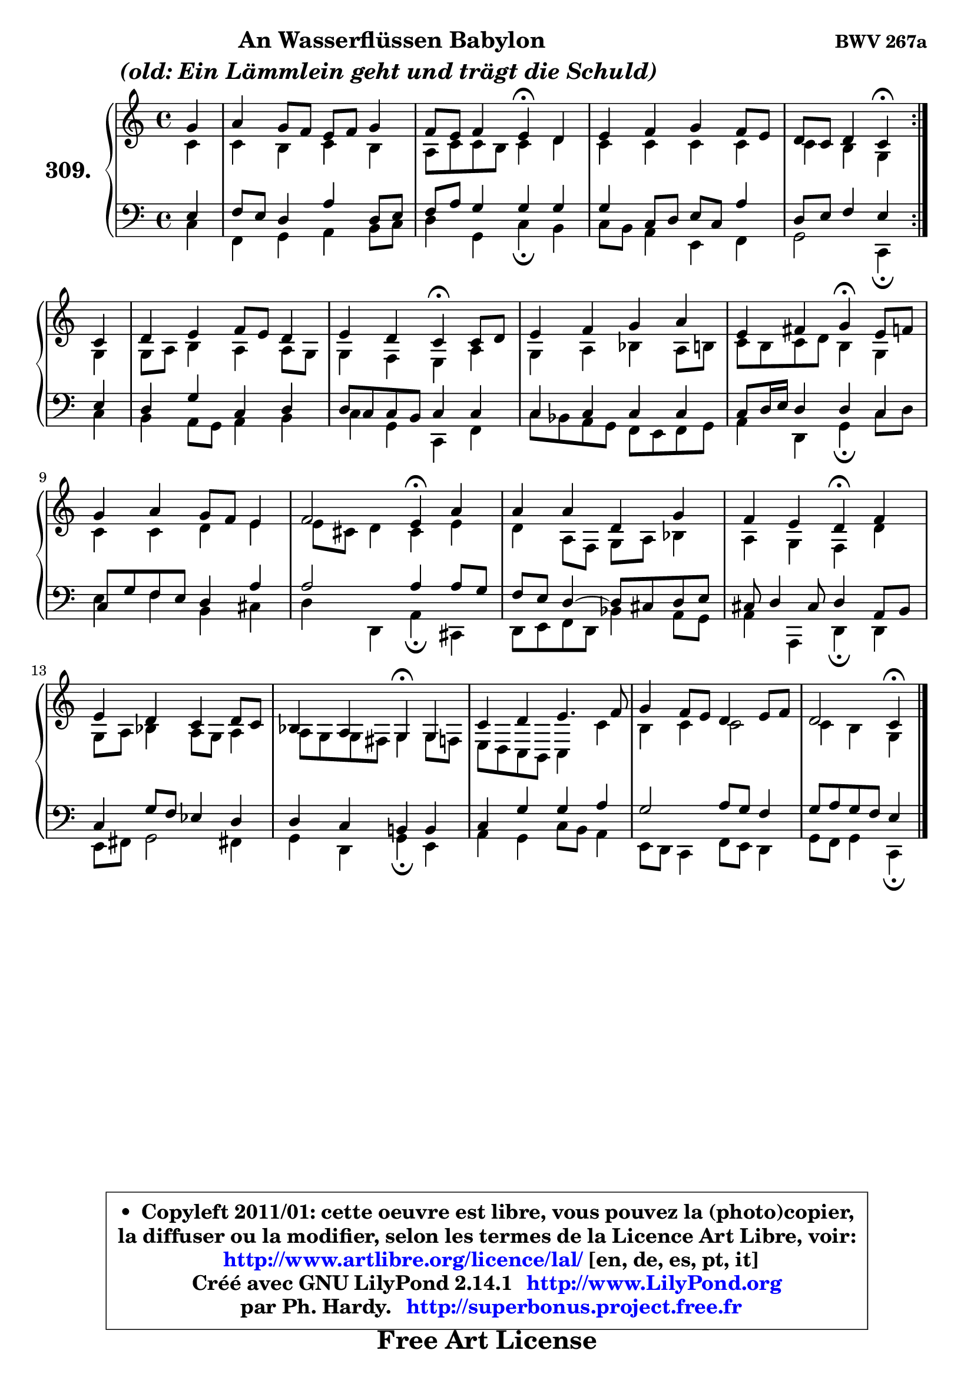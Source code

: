 
\version "2.14.1"

    \paper {
%	system-system-spacing #'padding = #0.1
%	score-system-spacing #'padding = #0.1
%	ragged-bottom = ##f
%	ragged-last-bottom = ##f
	}

    \header {
      opus = \markup { \bold "BWV 267a" }
      piece = \markup { \hspace #9 \fontsize #2 \bold \column \center-align { \line { "An Wasserflüssen Babylon" }
                                  \line { \italic "(old: Ein Lämmlein geht und trägt die Schuld) " }
                              } }
      maintainer = "Ph. Hardy"
      maintainerEmail = "superbonus.project@free.fr"
      lastupdated = "2011/Jul/20"
      tagline = \markup { \fontsize #3 \bold "Free Art License" }
      copyright = \markup { \fontsize #3  \bold   \override #'(box-padding .  1.0) \override #'(baseline-skip . 2.9) \box \column { \center-align { \fontsize #-2 \line { • \hspace #0.5 Copyleft 2011/01: cette oeuvre est libre, vous pouvez la (photo)copier, } \line { \fontsize #-2 \line {la diffuser ou la modifier, selon les termes de la Licence Art Libre, voir: } } \line { \fontsize #-2 \with-url #"http://www.artlibre.org/licence/lal/" \line { \fontsize #1 \hspace #1.0 \with-color #blue http://www.artlibre.org/licence/lal/ [en, de, es, pt, it] } } \line { \fontsize #-2 \line { Créé avec GNU LilyPond 2.14.1 \with-url #"http://www.LilyPond.org" \line { \with-color #blue \fontsize #1 \hspace #1.0 \with-color #blue http://www.LilyPond.org } } } \line { \hspace #1.0 \fontsize #-2 \line {par Ph. Hardy. } \line { \fontsize #-2 \with-url #"http://superbonus.project.free.fr" \line { \fontsize #1 \hspace #1.0 \with-color #blue http://superbonus.project.free.fr } } } } } }

	  }

  guidemidi = {
	\repeat volta 2 {
        r4 |
        R1 |
        r2 \tempo 4 = 30 r4 \tempo 4 = 78 r4 |
        R1 |
        r2 \tempo 4 = 30 r4 \tempo 4 = 78 } %fin du repeat
        r4 |
        R1 |
        r2 \tempo 4 = 30 r4 \tempo 4 = 78 r4 |
        R1 |
        r2 \tempo 4 = 30 r4 \tempo 4 = 78 r4 |
        R1 |
        r2 \tempo 4 = 30 r4 \tempo 4 = 78 r4 |
        R1 |
        r2 \tempo 4 = 30 r4 \tempo 4 = 78 r4 |
        R1 |
        r2 \tempo 4 = 30 r4 \tempo 4 = 78 r4 |
        R1 |
        R1 |
        r2 \tempo 4 = 30 r4 
	}

  upper = {
\displayLilyMusic \transpose aes c {
	\time 4/4
	\key aes \major
	\clef treble
	\partial 4
	\voiceOne
	<< { 
	% SOPRANO
	\set Voice.midiInstrument = "acoustic grand"
	\relative c'' {
	\repeat volta 2 {
        es4 |
        f4 es8 des c des es4 |
        des8 c des4 c\fermata bes |
        c4 des es des8 c |
        bes8 aes bes4 aes\fermata } %fin du repeat
        aes4 |
        bes4 c des8 c bes4 |
        c4 bes aes\fermata aes8 bes |
        c4 des es f |
        c4 d es\fermata c8 des |
        es4 f es8 des c4 |
        des2 c4\fermata f |
        f4 f bes, es |
        des4 c bes\fermata des |
        c4 bes aes bes8 aes |
        ges4 f es\fermata es |
        aes4 bes c4. des8 |
        es4 des8 c bes4 c8 des |
        bes2 aes4\fermata 
        \bar "|."
	} % fin de relative
	}

	\context Voice="1" { \voiceTwo 
	% ALTO
	\set Voice.midiInstrument = "acoustic grand"
	\relative c'' {
	\repeat volta 2 {
        aes4 |
        aes4 g aes g |
        f8 aes8 aes g aes4 bes |
        aes4 aes aes aes |
        aes4 g es } %fin du repeat
        es4 |
        es8 f g4 f f8 es |
        es4 des c f |
        es4 f ges f8 g |
        aes8 g aes bes g4 es |
        aes4 aes bes c |
        c8 a bes4 a c |
        bes4 f8 des es f ges4 |
        f4 es des bes' |
        es,8 f ges4 f8 es f4 |
	f8 es es d es4 es8 des |
        c8 bes aes g aes4 aes' |
        g4 aes aes2 |
	aes4 g4 es 
        \bar "|."
	} % fin de relative
	\oneVoice
	} >>
}
	}

    lower = {
\transpose aes c {
	\time 4/4
	\key aes \major
	\clef bass
	\partial 4
	\voiceOne
	<< { 
	% TENOR
	\set Voice.midiInstrument = "acoustic grand"
	\relative c' {
	\repeat volta 2 {
        c4 |
        des8 c bes4 f' bes,8 c |
        des8 f es4 es es |
        es4 aes,8 bes c aes f'4 |
        bes,8 c des4 c } %fin du repeat
        c4 |
        bes4 es aes, bes |
	bes8 aes aes g aes4 aes |
        aes4 aes aes aes |
        aes8 bes16 c bes4 bes aes |
        aes8 es' des c bes4 f' |
        f2 f4 f8 es |
        des8 c bes4 ~ bes8 a bes c |
        a8 bes4 a8 bes4 f8 g |
        aes4 es'8 des ces4 bes |
        bes4 aes g! g |
        aes4 es' es f |
        es2 f8 es des4 |
        es8 f es des c4 
        \bar "|."
	} % fin de relative
	}
	\context Voice="1" { \voiceTwo 
	% BASS
	\set Voice.midiInstrument = "acoustic grand"
	\relative c' {
	\repeat volta 2 {
        aes4 |
        des,4 es f g8 aes |
        bes4 es, aes\fermata g |
        aes8 g f4 c des |
        es2 aes,4\fermata } %fin du repeat
        aes'4 |
        g4 f8 es f4 g |
        aes4 es aes, des |
        aes'8 ges f es des c des es |
        f4 bes, es\fermata aes8 bes |
        c4 des g, a |
        bes4 bes, f'\fermata a, |
        bes8 c des bes ges'4 f8 es |
        f4 f, bes\fermata bes |
        c8 d es2 d!4 |
        es4 bes es\fermata c |
        f4 es aes8 g f4 |
        c8 bes aes4 des8 c bes4 |
        es8 des es4 aes,\fermata 
        \bar "|."
	} % fin de relative
	\oneVoice
	} >>
}
	}


    \score { 

	\new PianoStaff <<
	\set PianoStaff.instrumentName = \markup { \bold \huge "309." }
	\new Staff = "upper" \upper
	\new Staff = "lower" \lower
	>>

    \layout {
%	ragged-last = ##f
	   }

         } % fin de score

  \score {
    \unfoldRepeats { << \guidemidi \upper \lower >> }
    \midi {
    \context {
     \Staff
      \remove "Staff_performer"
               }

     \context {
      \Voice
       \consists "Staff_performer"
                }

     \context { 
      \Score
      tempoWholesPerMinute = #(ly:make-moment 78 4)
		}
	    }
	}


